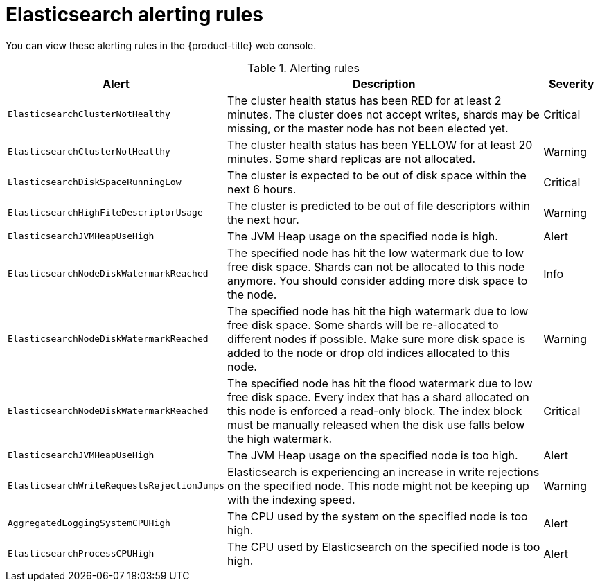// Module included in the following assemblies:
//
// * observability/logging/logging_alerts/default-logging-alerts.adoc

:_mod-docs-content-type: REFERENCE
[id="cluster-logging-elasticsearch-rules_{context}"]
= Elasticsearch alerting rules

You can view these alerting rules in the {product-title} web console.

.Alerting rules
[cols="3,6,1",options="header"]
|===
|Alert
|Description
|Severity

|`ElasticsearchClusterNotHealthy`
|The cluster health status has been RED for at least 2 minutes. The cluster does not accept writes, shards may be missing, or the master
 node has not been elected yet.
|Critical

|`ElasticsearchClusterNotHealthy`
|The cluster health status has been YELLOW for at least 20 minutes. Some shard replicas are not allocated.
|Warning

|`ElasticsearchDiskSpaceRunningLow`
|The cluster is expected to be out of disk space within the next 6 hours.
|Critical

|`ElasticsearchHighFileDescriptorUsage`
|The cluster is predicted to be out of file descriptors within the next hour.
|Warning

|`ElasticsearchJVMHeapUseHigh`
|The JVM Heap usage on the specified node is high.
|Alert

|`ElasticsearchNodeDiskWatermarkReached`
|The specified node has hit the low watermark due to low free disk space. Shards can not be allocated to this node anymore. You should consider adding more disk space to the node.
|Info

|`ElasticsearchNodeDiskWatermarkReached`
|The specified node has hit the high watermark due to low free disk space. Some shards will be re-allocated to different
nodes if possible. Make sure more disk space is added to the node or drop old indices allocated to this node.
|Warning

|`ElasticsearchNodeDiskWatermarkReached`
|The specified node has hit the flood watermark due to low free disk space. Every index that has a shard allocated on this node is enforced a read-only block. The index block must be manually released when the disk use falls below the high watermark.
|Critical

|`ElasticsearchJVMHeapUseHigh`
|The JVM Heap usage on the specified node is too high.
|Alert

|`ElasticsearchWriteRequestsRejectionJumps`
|Elasticsearch is experiencing an increase in write rejections on the specified node. This node might not be keeping up with the indexing speed.
|Warning

|`AggregatedLoggingSystemCPUHigh`
|The CPU used by the system on the specified node is too high.
|Alert

|`ElasticsearchProcessCPUHigh`
|The CPU used by Elasticsearch on the specified node is too high.
|Alert
|===